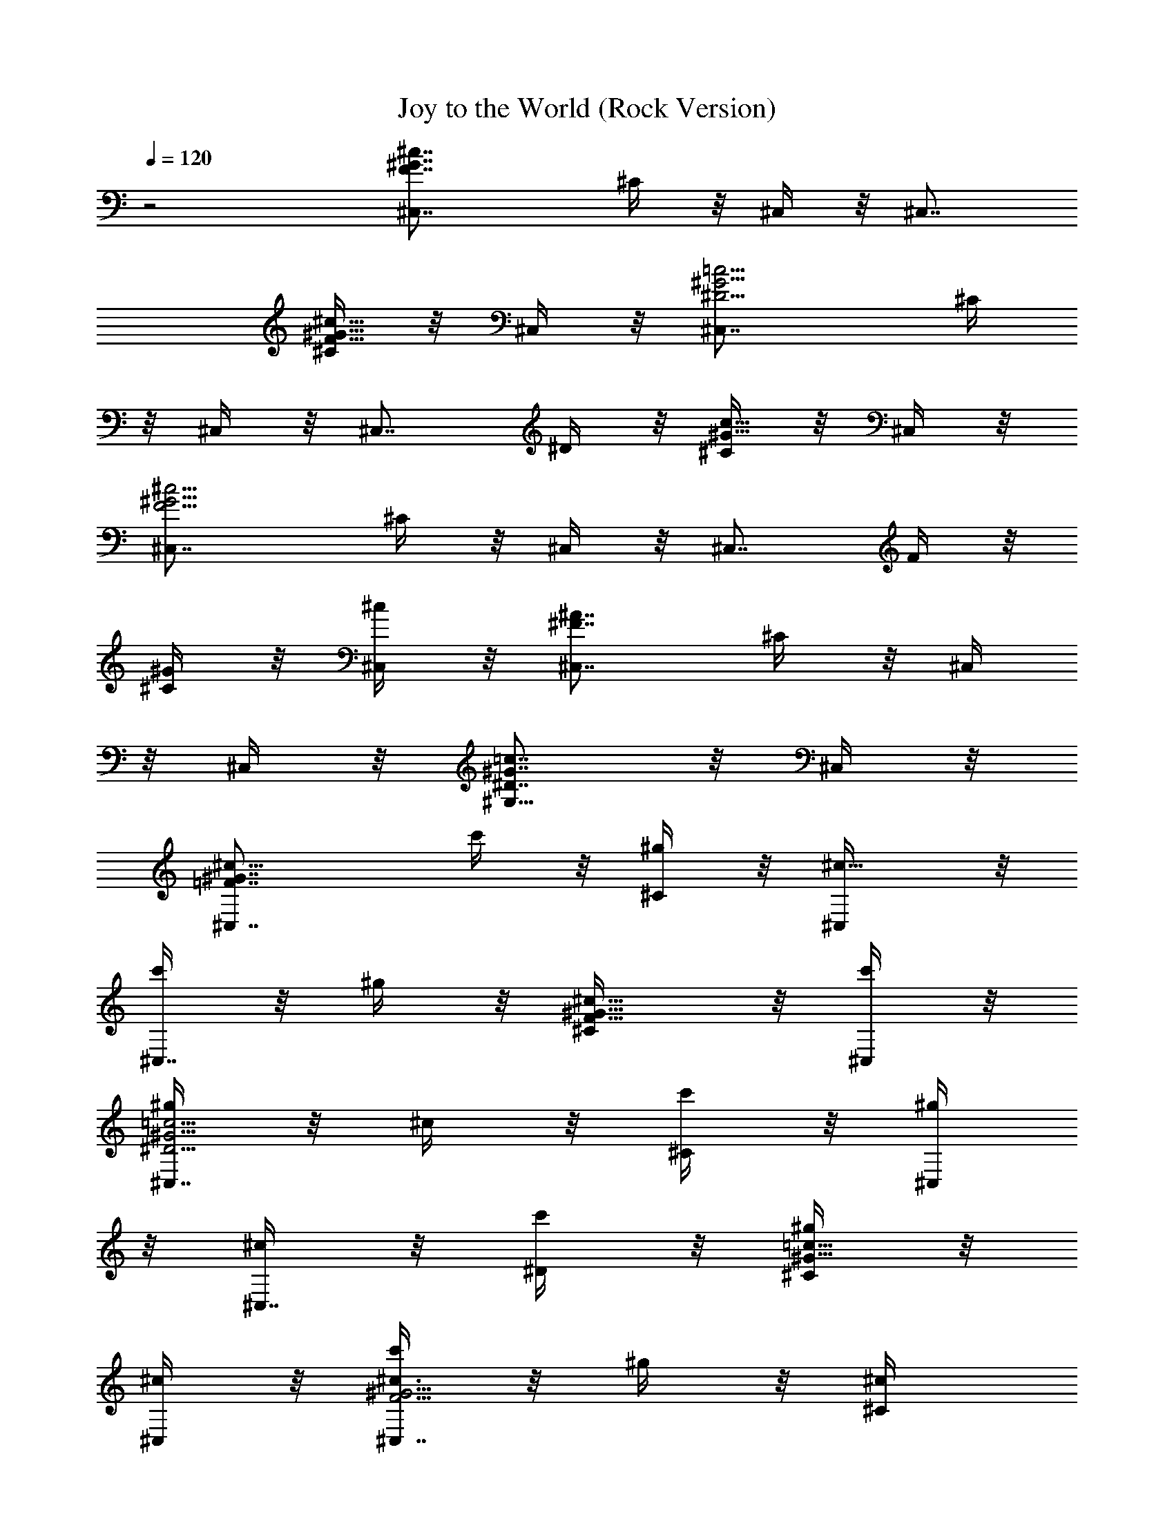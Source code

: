 X:1
T:Joy to the World (Rock Version)
Z:By Mannheim Steamroller
L:1/4
Q:120
K:C
z2 [^c7/4F7/4^C,7/8^G7/4z3/4] ^C/4 z/8 ^C,/4 z/8 [^C,7/8z3/4]
[^C/4^c5/8^G5/8F5/8] z/8 ^C,/4 z/8 [^G5/4^D5/4^C,7/8=c5/4z3/4] ^C/4
z/8 ^C,/4 z/8 [^C,7/8z3/8] ^D/4 z/8 [^C/4c5/8^G5/8] z/8 ^C,/4 z/8
[^c5/4^G5/4^C,7/8F5/4z3/4] ^C/4 z/8 ^C,/4 z/8 [^C,7/8z3/8] F/4 z/8
[^G/4^C/4] z/8 [^c/4^C,/4] z/8 [^C,7/8^F7/4^A7/4z3/4] ^C/4 z/8 ^C,/4
z/8 ^C,/4 z/8 [^G,5/8^D7/8=c7/8^G7/8] z/8 ^C,/4 z/8
[^c9/8^G7/4=F7/4^C,7/8z3/8] c'/4 z/8 [^g/4^C/4] z/8 [^c5/8^C,/4] z/8
[c'/4^C,7/8] z/8 ^g/4 z/8 [^c5/8^C/4F5/8^G5/8] z/8 [c'/4^C,/4] z/8
[^g/4^D5/4=c5/4^G5/4^C,7/8] z/8 ^c/4 z/8 [c'/4^C/4] z/8 [^g/4^C,/4]
z/8 [^c/4^C,7/8] z/8 [c'/4^D/4] z/8 [^g/4^C/4^G5/8=c5/8] z/8
[^c/4^C,/4] z/8 [c'/4^G5/4F5/4^c3/4^C,7/8] z/8 ^g/4 z/8 [^c/2^C/4]
z/8 [c'/4^C,/4] z/8 [^g/4^C,7/8] z/8 [^c/4F/4] z/8 [c'/4^G/4^C/4] z/8
[^g/4^C,/4^c/4] z/8 [^g/4^A7/4^C,7/8^F7/4] z/8 ^g/4 z/8 [^g/4^C/4]
z/8 [^g/4^C,/4] z/8 [^g/4^C,/4] z/8 [^g/4^G,5/8^D7/8^G7/8=c7/8] z/8
^a/4 z/8 [c'/4^C,/4] z/8 [f23/8^c9/4^G7/4=F7/4^C,7/8z3/4] ^C/4 z/8
^C,/4 z/8 [^C,7/8z3/4] [^C/4F5/8^G5/8^c5/8] z/8 ^C,/4 z/8
[^g17/8c'17/8^G5/4^D5/4=c5/4z3/4] ^C/4 z/8 ^C,/4 z/8 [^C,7/8z3/8]
^D/4 z/8 [^f3/8^a3/8^C/4^G5/8c5/8] z/8 ^C,/4 z/8
[^c21/8^g39/8F5/4^G5/4^C,7/8z3/4] ^C/4 z/8 ^C,/4 z/8 [^C,7/8z3/8] F/4
z/8 [^G/4^C/4] z/8 [^c/4^C,/4] z/8 [^A15/8^F7/4^C,7/8z3/4] ^C/4 z/8
^C,/4 z/8 ^C,/4 z/8 [^f=c^G,5/8^D7/8^G7/8] z/8 ^C,/4 z/8
[^c17/8=f17/8^G7/4=F7/4^C,7/8z3/4] ^C/4 z/8 ^C,/4 z/8 [^C,7/8z3/4]
[^c5/8f3/8^C/4^G5/8F5/8] z/8 ^C,/4 z/8
[^G17/8^d17/8^D5/4=c5/4^C,7/8z3/4] ^C/4 z/8 ^C,/4 z/8 [^C,7/8z3/8]
^D/4 z/8 [^d/4^G5/8^C/4c5/8] z/8 [^c/4F/4^C,/4] z/8
[F15/8^c19/8^G5/4^C,7/8z3/4] ^C/4 z/8 ^C,/4 z/8 [^C,7/8z3/8]
[F/2z3/8] [^C/4^G/4] z/8 [^c/4^C,/4] z/8 [^A7/4^F7/4^C,7/8z3/4] ^C/4
z/8 ^C,/4 z/8 ^C,/4 z/8 [^D7/8^G,5/8=c7/8^G7/8] z/8 ^C,/4 z/8
[=F7/4^c7/4^G7/4^C,7/8z3/4] ^C/4 z/8 ^C,/4 z/8 [^C,7/8z3/4]
[^C/4^G5/8F5/8^c5/8] z/8 ^C,/4 z/8 [=c5/4^D5/4^G5/4^C,7/8z3/4] ^C/4
z/8 ^C,/4 z/8 [^C,7/8z3/8] ^D/4 z/8 [^C/4^G5/8c5/8] z/8 ^C,/4 z/8
[F5/4^G5/4^c5/4^C,7/8z3/4] ^C/4 z/8 ^C,/4 z/8 [^C,7/8z3/8] F/4 z/8
[^C/4^G/4] z/8 [^C,/4^c/4] z/8 [^F7/4^A7/4^C,7/8z3/4] ^C/4 z/8 ^C,/4
z/8 ^C,/4 z/8 [^g7/8=c7/8^G,5/8^D7/8^G7/8] z/8 ^C,/4 z/8
[^c17/8^a17/8^F7/4^A7/4^C,7/8z3/4] ^C/4 z/8 ^C,/4 z/8 [^C,7/8z3/4]
[^c5/8^a3/8^C/4^F5/8^A5/8] z/8 ^C,/4 z/8
[^d17/8c'17/8^D7/4^G7/4=c7/4z3/4] ^C/4 z/8 ^C,/4 z/8 [^C,7/8z3/8]
^D/4 z/8 [^d/4c'/4^C/4^G5/8c5/8] z/8 [^c/4f/4^C,/4] z/8
[f19/8^c19/8=F5/4^G5/4^C,7/8z3/4] ^C/4 z/8 ^C,/4 z/8 [^C,7/8z3/8] F/4
z/8 [^G/4^C/4] z/8 [^C,/4^c/4] z/8 [^A7/4^F7/4^C,7/8z3/4] ^C/4 z/8
^C,/4 z/8 ^C,/4 z/8 [=c7/8^G,5/8^D7/8^G7/8] z/8 ^C,/4 z/8
[^g23/8e/4b/8^G7/4B7/4E,7/8] z/8 e/8 e/4 e/8 [e/4^f/8E/4] z/8 e/8
[e/4E,/4] e/8 [e/4b/8E,7/8] z/8 e/8 e/4 e/8 [^f/8e/4E/4^G5/8B5/8] z/8
e/8 [e/4E,/4] e/8 [^d17/8b3/2e/8B5/4^F5/4E,7/8] z/8 e/8 e/8 z/8 e/8
[e/8^f/8E/4] z/8 e/8 [e/8E,/4] z/8 e/8 [e/8b5/8E,7/8] z/8 e/8
[e/8^F/4] z/8 e/8 [^c3/8=a3/8^f/8e/8E/4^d5/8] z/8 e/8 [e/8E,/4] z/8
e/8 [b3/2e/4^G5/4B5/4E,7/8] e/8 e/4 e/8 [e/4^f/8E/4] z/8 e/8
[e/4E,/4] e/8 [e/4b3/2E,7/8] e/8 [e/4^G/4] e/8 [^f/8e/4E/4B/4] z/8
e/8 [e/4E,/4] e/8 [^c15/8e/8b3/2E,7/8=A7/4] z/8 e/8 e/8 z/8 e/8
[^f/8e/8E/4] z/8 e/8 [e/8E,/4] z/8 e/8 [e/8b3/8E,/4] z/8 e/8
[^d7/8a7/8e/8B,5/8B7/8^F7/8] z/8 e/8 [e/8^f/8] z/8 e/8 [e/8E,/4] z/8
e/8 [e/4^g17/8b/8B7/4^G7/4E,7/8] z/8 e/8 e/4 e/8 [^f/8e/4E/4] z/8 e/8
[e/4E,/4] e/8 [b/8e/4E,7/8] z/8 e/8 e/4 e/8
[e/4^g3/8^f/8E/4^G5/8B5/8] z/8 e/8 [e/4E,/4] e/8
[^f3/4B17/8b/8e/8^d5/4^F5/4] z/8 e/8 e/8 z/8 e/8 [e/8^f11/8E/4] z/8
e/8 [e/8E,/4] z/8 e/8 [e/8b/8E,7/8] z/8 e/8 [e/8^F/4] z/8 e/8
[^f/4B5/8e/8E/4^d5/8] z/8 e/8 [e/4^G/4E,/4] e/8
[e/4^G15/8b/8B5/4E,7/8] z/8 e/8 e/4 e/8 [^f/8e/4E/4] z/8 e/8
[e/4E,/4] e/8 [b/8e/4E,7/8] z/8 e/8 [e/4^G/2] e/8 [^f/8e/8E/4B/4] z/8
e/8 [e/4E,/4] e/8 [b/8e/8A7/4^c7/4E,7/8] z/8 e/8 e/8 z/8 e/8
[e/8^f/8E/4] z/8 e/8 [e/8E,/4] z/8 e/8 [e/8b/8E,/4] z/8 e/8
[e/8^d7/8B7/8B,5/8^F7/8] z/8 e/8 [e/8^f/8] z/8 e/8 [e/8E,/4] z/8 e/8
[e/4b/8^G7/4B7/4E,7/8] z/8 e/8 e/4 e/8 [^f/8e/4E/4] z/8 e/8 [e/4E,/4]
e/8 [e/4b/8E,7/8] z/8 e/8 e/8 z/8 e/8 [e/4^f/8E/4^G5/8B5/8] z/8 e/8
[e/4E,/4] e/8 [e/8b/8^F5/4^d5/4B5/4E,7/8] z/8 e/8 e/8 z/8 e/8
[e/8^f/8E/4] z/8 e/8 [e/8E,/4] z/8 e/8 [b/8e/8E,7/8] z/8 e/8
[e/8^F/4] z/8 e/8 [^f/8e/8E/4^d5/8B5/8] z/8 e/8 [e/8E,/4] z/8 e/8
[b/8e/4B5/4^G5/4E,7/8] z/8 e/8 e/4 e/8 [e/4^f/8E/4] z/8 e/8 [e/8E,/4]
z/8 e/8 [e/8b/8E,7/8] z/8 e/8 [e/8^G/4] z/8 e/8 [e/8^f/8E/4B/4] z/8
e/8 [e/4E,/4] e/8 [e/8b/8^c7/4A7/4E,7/8] z/8 e/8 e/8 z/8 e/8
[e/8^f/8E/4] z/8 e/8 [e/8E,/4] z/8 e/8 [b/8e/8E,/4] z/8 e/8
[b7/8^d7/8e/8B,5/8^F7/8B7/8] z/8 e/8 [^f/8e/8] z/8 e/8 [e/8E,/4] z/8
e/8 [e/4^c17/8b/8A7/4E,7/8] z/8 e/8 e/4 e/8 [e/4^f/8E/4] z/8 e/8
[e/4E,/4] e/8 [b/8e/4E,7/8] z/8 e/8 e/4 e/8 [e/4^c5/8^f/8E/4A5/8] z/8
e/8 [e/4E,/4] e/8 [^d17/8^f3/4e/8b/8B7/4^F7/4] z/8 e/8 e/8 z/8 e/8
[e/8^f11/8E/4] z/8 e/8 [e/8E,/4] z/8 e/8 [b/8e/8E,7/8] z/8 e/8
[e/8^F/4] z/8 e/8 [^d5/8^f/4e/8E/4B5/8] z/8 e/8 [^g/4e/4E,/4] e/8
[e/4^g19/8b/8B5/4^G5/4E,7/8] z/8 e/8 e/4 e/8 [e/4^f/8E/4] z/8 e/8
[e/4E,/4] e/8 [b/8e/4E,7/8] z/8 e/8 [e/4^G/4] e/8 [^f/8e/8E/4B/4] z/8
e/8 [e/4E,/4] e/8 [e/8b/8A7/4^c7/4E,7/8] z/8 e/8 e/8 z/8 e/8
[e/8^f/8E/4] z/8 e/8 [e/8E,/4] z/8 e/8 [e/8b/8E,/4] z/8 e/8
[e/8B7/8^d7/8B,5/8^F7/8] z/8 e/8 [^f/8e/8] z/8 e/8 [e/8E,/4] z/8 e/8
[^c9/8=F7/4^G7/4^C,7/8z3/8] c'/4 z/8 [^g/4^C/4] z/8 [^c5/8^C,/4] z/8
[c'/4^C,7/8] z/8 ^g/4 z/8 [^c5/8^C/4^G5/8F5/8] z/8 [c'/4^C,/4] z/8
[^g/4^G5/4^D5/4=c5/4^C,7/8] z/8 ^c/4 z/8 [c'/4^C/4] z/8 [^g/4^C,/4]
z/8 [^c/4^C,7/8] z/8 [^g/4^D/4] z/8 [^a/4^C/4=c5/8^G5/8] z/8
[c'/4^C,/4] z/8 [^c7/4F5/4^G5/4^C,7/8z3/4] ^C/4 z/8 ^C,/4 z/8
[^C,7/8z3/8] F/4 z/8 [^G/4^C/4] z/8 [^c/4^C,/4] z/8
[^F7/4^A7/4^C,7/8z3/4] ^C/4 z/8 ^C,/4 z/8 ^C,/4 z/8
[=c7/8^G,5/8^G7/8^D7/8] z/8 ^C,/4 z/8
[=f23/8^c9/4^G7/4=F7/4^C,7/8z3/4] ^C/4 z/8 ^C,/4 z/8 [^C,7/8z3/4]
[^C/4F5/8^c5/8^G5/8] z/8 ^C,/4 z/8 [c'17/8^g17/8=c5/4^D5/4^G5/4z3/4]
^C/4 z/8 ^C,/4 z/8 [^C,7/8z3/8] ^D/4 z/8 [^a3/8^f3/8^C/4^G5/8c5/8]
z/8 ^C,/4 z/8 [^g39/8^c21/8^G5/4F5/4^C,7/8z3/4] ^C/4 z/8 ^C,/4 z/8
[^C,7/8z3/8] F/4 z/8 [^C/4^G/4] z/8 [^c/4^C,/4] z/8
[^A15/8^C,7/8^F7/4z3/4] ^C/4 z/8 ^C,/4 z/8 ^C,/4 z/8
[^f7/8=c7/8^G,5/8^D7/8^G7/8] z/8 ^C,/4 z/8
[^c17/8=f17/8=F7/4^G7/4^C,7/8z3/4] ^C/4 z/8 ^C,/4 z/8 [^C,7/8z3/4]
[f3/8^c5/8^C/4F5/8^G5/8] z/8 ^C,/4 z/8
[^d17/8^G17/8=c5/4^D5/4^C,7/8z3/4] ^C/4 z/8 ^C,/4 z/8 [^C,7/8z3/8]
^D/4 z/8 [^G5/8^d/4^C/4c5/8] z/8 [^c/4F/4^C,/4] z/8
[^c19/8F15/8^G5/4^C,7/8z3/4] ^C/4 z/8 ^C,/4 z/8 [^C,7/8z3/8]
[F/2z3/8] [^G/4^C/4] z/8 [^C,/4^c/4] z/8 [^F7/4^A7/4^C,7/8z3/4] ^C/4
z/8 ^C,/4 z/8 ^C,/4 z/8 [=c7/8^G,5/8^G7/8^D7/8] z/8 ^C,/4 z/8
[^G7/4=F7/4^c7/4^C,7/8z3/4] ^C/4 z/8 ^C,/4 z/8 [^C,7/8z3/4]
[^C/4^G5/8F5/8^c5/8] z/8 ^C,/4 z/8 [^D5/4^G5/4=c5/4^C,7/8z3/4] ^C/4
z/8 ^C,/4 z/8 [^C,7/8z3/8] ^D/4 z/8 [^C/4c5/8^G5/8] z/8 ^C,/4 z/8
[^c5/4^G5/4F5/4^C,7/8z3/4] ^C/4 z/8 ^C,/4 z/8 [^C,7/8z3/8] F/4 z/8
[^C/4^G/4] z/8 [^c/4^C,/4] z/8 [^A7/4^F7/4^C,7/8z3/4] ^C/4 z/8 ^C,/4
z/8 ^C,/4 z/8 [^g7/8=c7/8^G,5/8^G7/8^D7/8] z/8 ^C,/4 z/8
[^a17/8^c17/8^f17/8^F7/4^A7/4z3/4] ^C/4 z/8 ^C,/4 z/8 [^C,7/8z3/4]
[^a3/8^f3/8^c5/8^C/4^F5/8^A5/8] z/8 ^C,/4 z/8
[^f17/8c'17/8^d17/8=c7/4^G7/4z3/4] ^C/4 z/8 ^C,/4 z/8 [^C,7/8z3/8]
^D/4 z/8 [c'/4^d/4^f/4^C/4c5/8^G5/8] z/8 [^c/4=f/4^C,/4] z/8
[^c19/8f19/8^G5/4=F5/4^C,7/8z3/4] ^C/4 z/8 ^C,/4 z/8 [^C,7/8z3/8] F/4
z/8 [^G/4^C/4] z/8 [^C,/4^c/4] z/8 [^A7/4^F7/4^C,7/8z3/4] ^C/4 z/8
^C,/4 z/8 ^C,/4 z/8 [^g7/8^c/4^G,5/8c'7/8^d7/8] z/8 [^c5/8z3/8] ^C,/4
z/8 [^c5/8f5/4^g5/4^C,7/8^C7/8] z/8 [c'5/8z3/8] [^C,/4^C/4] z/8
[^a5/8^c5/4^C,7/8^C7/8^f5/4] z/8 [^g5/8z3/8] [^C,/4^C/4] z/8
[^g7/8^C7/8^d5/4=c5/4^C,7/8] z/4 [^f/4^C,/4^C/4] z/8
[=f5/8^C,7/8^c5/8^C7/8] z/8 [^c5/8z3/8] [^C/4^C,/4] z/8
[^c5/8f5/4^g5/4^C,7/8^C7/8] z/8 [c'5/8z3/8] [^C/4^C,/4] z/8
[^a5/8^c5/4^C7/8^C,7/8^f5/4] z/8 [^g5/8z3/8] [^C,/4^C/4] z/2
[^g5/8=c5/8^d5/8^G,5/8] z/8 [c/4^f/4^d/4^G,/4] z/8
[^c5/8=f5/8^C,5/4^C5/4] z/8 [f5/8^c5/8] z/8 [f5/8^C,7/8^c/4^C3/4] z/8
[^g/4^G,/4] z/8 [f5/8^c/4^C/4] z/8 [^G,/4^g/4^C,/4^C/4] z/8
[f5/8^c/4^C,7/8^C3/4] z/8 [^G,/4^g/4] z/8 [f/4^C/4^c/4] z/8
[^f/4^G,/4^g/4^C/4^C,/4] z/8 [^g17/8=f/4^C,7/8^C3/4] z/8 [^G,/4^c/4]
z/8 [^C/4f/4] z/8 [^G,/4f/4^C/4^C,/4] z/8 [F,5/8^f/4=F5/8] z/8
[^C/4=f/4] z/8 [^f/4^G/4^d/4^F5/8^F,5/8] z/8 [=f/4^C/4^c/4] z/8
[^d5/8^c5/8^G,7/8^G3/4z3/8] ^D/4 z/8 [^d5/8^G/4=c/4] z/8 [^G,/4^A/4]
z/8 [^d5/8c5/8^G,7/8z3/8] ^D/4 z/8 [^d/4^G/4c/4] z/8 [f/4^c/4^G,/4]
z/8 [^f7/4^G,7/8^d5/8z3/8] ^D/4 z/8 [^d/4^G/4] z/8 [^c/4^G,/4] z/8
[=c/4^G,5/8] z/8 [=f/8^D/4^c/8] z/8 [^f/8^d/8] [=f/4^c/4^G/4^G,3/8]
z/8 [^d/4^G,/4=c/4] z/8 [^c5/8^C,7/8^C3/4] z/8 [f11/8^c3/8^C/4] z/8
[^c3/4^C,/4^C/4] [^D,/8^d/8] [=F,5/8=F5/8^C,5/8^C5/8z3/8] ^c/4 z/8
[^f3/4^a3/4^F5/8^F,5/8z3/8] ^g/8 z/4 [^g7/8=f7/8=F7/8=F,7/8] z/4
[^f/4^d/4F,/4F/4] z/8 [=f5/8^c5/8F5/8F,5/8] z/8
[^d3/4^f3/4^F5/8^F,5/8z3/8] =f/8 z/4 [f11/8^c5/8^G,7/8^G7/8] z/8 =c/4
z/8 [^G,/4^A/4] z/8 [^d7/8c7/8^G,7/8] z/4 [^A/4^c/4^G,/4] z/8
[=c7/8^d7/8^G,7/8] z/4 [^G/4^G,/4] z/8 [c5/8^G,7/8] z/8 [^d5/8z3/8]
^G,/4 z/8 [^G,7/8z3/8] ^d/4 z/8 ^g/4 z/8 [^a/4^G,/4] z/8 [^G,7/8z3/8]
^g/4 z/8 ^a/4 z/8 [c'/4^G,/4] z/8 [c'/4^G,7/8] z/8 ^a/4 z/8 ^g/4 z/8
[^a/4^G,/4] z/8 [^g5/8^G,5/8] z/8 [=g/4^D,/4] z/8 [^g/4^D,/4] z/8
[^g9/8^G,7/8z3/8] =g/4 z/8 ^d/4 z/8 [^g9/8^G,/4] z/8 [=g/4^G,7/8] z/8
^d/4 z/8 [^g9/8z3/8] [=g/4^G,/4] z/8 [^d/4^G,7/8] z/8 [^gz3/8] =g/4
z/8 [^d/4^G,/4] z/8 [^g/4^G,5/8] z/8 =g/4 z/8 [^c/4^A/4^d/4^D,/4] z/8
[=c/4^g/4^D,/4] z/8 [c/4^G/4^g/4^G,7/8] z/8 [^A/4=g/4] z/8
[^G37/8^d/4] z/8 [^g/4^G,/4] z/8 [=g/4^G,7/8] z/8 ^d/4 z/8 ^g/4 z/8
[=g/4^G,/4] z/8 [^d/4^G,7/8] z/8 ^g/4 z/8 =g/4 z/8 [^d/4^G,/4] z/8
[^g/4^G,/4] z/8 [^f/4^F,/4] z/8 [=f/4=F,/4] z/8 [^d/4^D,/4] z/8
[f23/8^c9/4^G7/4=F7/4^C,7/8z3/4] ^C/4 z/8 ^C,/4 z/8 [^C,7/8z3/4]
[^C/4F5/8^G5/8^c5/8] z/8 ^C,/4 z/8 [^g17/8c'17/8^G5/4^D5/4=c5/4z3/4]
^C/4 z/8 ^C,/4 z/8 [^C,7/8z3/8] ^D/4 z/8 [^f3/8^a3/8^C/4^G5/8c5/8]
z/8 ^C,/4 z/8 [^c21/8^g39/8F5/4^G5/4^C,7/8z3/4] ^C/4 z/8 ^C,/4 z/8
[^C,7/8z3/8] F/4 z/8 [^G/4^C/4] z/8 [^c/4^C,/4] z/8
[^A15/8^F7/4^C,7/8z3/4] ^C/4 z/8 ^C,/4 z/8 ^C,/4 z/8
[^f=c^G,5/8^D7/8^G7/8] z/8 ^C,/4 z/8
[^c17/8=f17/8^G7/4=F7/4^C,7/8z3/4] ^C/4 z/8 ^C,/4 z/8 [^C,7/8z3/4]
[^c5/8f3/8^C/4^G5/8F5/8] z/8 ^C,/4 z/8
[^G17/8^d17/8^D5/4=c5/4^C,7/8z3/4] ^C/4 z/8 ^C,/4 z/8 [^C,7/8z3/8]
^D/4 z/8 [^d/4^G5/8^C/4c5/8] z/8 [^c/4F/4^C,/4] z/8
[F15/8^c19/8^G5/4^C,7/8z3/4] ^C/4 z/8 ^C,/4 z/8 [^C,7/8z3/8]
[F/2z3/8] [^C/4^G/4] z/8 [^c/4^C,/4] z/8 [^A7/4^F7/4^C,7/8z3/4] ^C/4
z/8 ^C,/4 z/8 ^C,/4 z/8 [^D7/8^G,5/8=c7/8^G7/8] z/8 ^C,/4 z/8
[=F7/4^c7/4^G7/4^C,7/8z3/4] ^C/4 z/8 ^C,/4 z/8 [^C,7/8z3/4]
[^C/4^G5/8F5/8^c5/8] z/8 ^C,/4 z/8 [=c5/4^D5/4^G5/4^C,7/8z3/4] ^C/4
z/8 ^C,/4 z/8 [^C,7/8z3/8] ^D/4 z/8 [^C/4^G5/8c5/8] z/8 ^C,/4 z/8
[F5/4^G5/4^c5/4^C,7/8z3/4] ^C/4 z/8 ^C,/4 z/8 [^C,7/8z3/8] F/4 z/8
[^C/4^G/4] z/8 [^C,/4^c/4] z/8 [^F7/4^A7/4^C,7/8z3/4] ^C/4 z/8 ^C,/4
z/8 ^C,/4 z/8 [^g7/8=c7/8^G,5/8^D7/8^G7/8] z/8 ^C,/4 z/8
[^c17/8^a17/8^F7/4^A7/4^C,7/8z3/4] ^C/4 z/8 ^C,/4 z/8 [^C,7/8z3/4]
[^c5/8^a3/8^C/4^F5/8^A5/8] z/8 ^C,/4 z/8
[^d17/8c'17/8^D7/4^G7/4=c7/4z3/4] ^C/4 z/8 ^C,/4 z/8 [^C,7/8z3/8]
^D/4 z/8 [^d/4c'/4^C/4^G5/8c5/8] z/8 [^c/4f/4^C,/4] z/8
[f19/8^c19/8=F5/4^G5/4^C,7/8z3/4] ^C/4 z/8 ^C,/4 z/8 [^C,7/8z3/8] F/4
z/8 [^G/4^C/4] z/8 [^C,/4^c/4] z/8 [^A7/4^F7/4^C,7/8z3/4] ^C/4 z/8
^C,/4 z/8 ^C,/4 z/8 [=c7/8^G,5/8^D7/8^G7/8] z/8 ^C,/4 z/8
[^g23/8e/4b/8^G7/4B7/4E,7/8] z/8 e/8 e/4 e/8 [e/4^f/8E/4] z/8 e/8
[e/4E,/4] e/8 [e/4b/8E,7/8] z/8 e/8 e/4 e/8 [^f/8e/4E/4^G5/8B5/8] z/8
e/8 [e/4E,/4] e/8 [^d17/8b3/2e/8B5/4^F5/4E,7/8] z/8 e/8 e/8 z/8 e/8
[e/8^f/8E/4] z/8 e/8 [e/8E,/4] z/8 e/8 [e/8b5/8E,7/8] z/8 e/8
[e/8^F/4] z/8 e/8 [^c3/8=a3/8^f/8e/8E/4^d5/8] z/8 e/8 [e/8E,/4] z/8
e/8 [b3/2e/4^G5/4B5/4E,7/8] e/8 e/4 e/8 [e/4^f/8E/4] z/8 e/8
[e/4E,/4] e/8 [e/4b3/2E,7/8] e/8 [e/4^G/4] e/8 [^f/8e/4E/4B/4] z/8
e/8 [e/4E,/4] e/8 [^c15/8e/8b3/2E,7/8=A7/4] z/8 e/8 e/8 z/8 e/8
[^f/8e/8E/4] z/8 e/8 [e/8E,/4] z/8 e/8 [e/8b3/8E,/4] z/8 e/8
[^d7/8a7/8e/8B,5/8B7/8^F7/8] z/8 e/8 [e/8^f/8] z/8 e/8 [e/8E,/4] z/8
e/8 [e/4^g17/8b/8B7/4^G7/4E,7/8] z/8 e/8 e/4 e/8 [^f/8e/4E/4] z/8 e/8
[e/4E,/4] e/8 [b/8e/4E,7/8] z/8 e/8 e/4 e/8
[e/4^g3/8^f/8E/4^G5/8B5/8] z/8 e/8 [e/4E,/4] e/8
[^f3/4B17/8b/8e/8^d5/4^F5/4] z/8 e/8 e/8 z/8 e/8 [e/8^f11/8E/4] z/8
e/8 [e/8E,/4] z/8 e/8 [e/8b/8E,7/8] z/8 e/8 [e/8^F/4] z/8 e/8
[^f/4B5/8e/8E/4^d5/8] z/8 e/8 [e/4^G/4E,/4] e/8
[e/4^G15/8b/8B5/4E,7/8] z/8 e/8 e/4 e/8 [^f/8e/4E/4] z/8 e/8
[e/4E,/4] e/8 [b/8e/4E,7/8] z/8 e/8 [e/4^G/2] e/8 [^f/8e/8E/4B/4] z/8
e/8 [e/4E,/4] e/8 [b/8e/8A7/4^c7/4E,7/8] z/8 e/8 e/8 z/8 e/8
[e/8^f/8E/4] z/8 e/8 [e/8E,/4] z/8 e/8 [e/8b/8E,/4] z/8 e/8
[e/8^d7/8B7/8B,5/8^F7/8] z/8 e/8 [e/8^f/8] z/8 e/8 [e/8E,/4] z/8 e/8
[e/4b/8^G7/4B7/4E,7/8] z/8 e/8 e/4 e/8 [^f/8e/4E/4] z/8 e/8 [e/4E,/4]
e/8 [e/4b/8E,7/8] z/8 e/8 e/8 z/8 e/8 [e/4^f/8E/4^G5/8B5/8] z/8 e/8
[e/4E,/4] e/8 [e/8b/8^F5/4^d5/4B5/4E,7/8] z/8 e/8 e/8 z/8 e/8
[e/8^f/8E/4] z/8 e/8 [e/8E,/4] z/8 e/8 [b/8e/8E,7/8] z/8 e/8
[e/8^F/4] z/8 e/8 [^f/8e/8E/4^d5/8B5/8] z/8 e/8 [e/8E,/4] z/8 e/8
[b/8e/4B5/4^G5/4E,7/8] z/8 e/8 e/4 e/8 [e/4^f/8E/4] z/8 e/8 [e/8E,/4]
z/8 e/8 [e/8b/8E,7/8] z/8 e/8 [e/8^G/4] z/8 e/8 [e/8^f/8E/4B/4] z/8
e/8 [e/4E,/4] e/8 [e/8b/8^c7/4A7/4E,7/8] z/8 e/8 e/8 z/8 e/8
[e/8^f/8E/4] z/8 e/8 [e/8E,/4] z/8 e/8 [b/8e/8E,/4] z/8 e/8
[b7/8^d7/8e/8B,5/8^F7/8B7/8] z/8 e/8 [^f/8e/8] z/8 e/8 [e/8E,/4] z/8
e/8 [e/4^c17/8b/8A7/4E,7/8] z/8 e/8 e/4 e/8 [e/4^f/8E/4] z/8 e/8
[e/4E,/4] e/8 [b/8e/4E,7/8] z/8 e/8 e/4 e/8 [e/4^c5/8^f/8E/4A5/8] z/8
e/8 [e/4E,/4] e/8 [^d17/8^f3/4e/8b/8B7/4^F7/4] z/8 e/8 e/8 z/8 e/8
[e/8^f11/8E/4] z/8 e/8 [e/8E,/4] z/8 e/8 [b/8e/8E,7/8] z/8 e/8
[e/8^F/4] z/8 e/8 [^d5/8^f/4e/8E/4B5/8] z/8 e/8 [^g/4e/4E,/4] e/8
[e/4^g19/8b/8B5/4^G5/4E,7/8] z/8 e/8 e/4 e/8 [e/4^f/8E/4] z/8 e/8
[e/4E,/4] e/8 [b/8e/4E,7/8] z/8 e/8 [e/4^G/4] e/8 [^f/8e/8E/4B/4] z/8
e/8 [e/4E,/4] e/8 [e/8b/8A7/4^c7/4E,7/8] z/8 e/8 e/8 z/8 e/8
[e/8^f/8E/4] z/8 e/8 [e/8E,/4] z/8 e/8 [e/8b/8E,/4] z/8 e/8
[e/8B7/8^d7/8B,5/8^F7/8] z/8 e/8 [^f/8e/8] z/8 e/8 [e/8E,/4] z/8 e/8
[^c7/4^G7/4=F7/4^C,7/8z3/4] [c'5/8^C/4] z/8 ^C,/4 z/8 [^a5/8^C,7/8]
z/8 [^g5/8^C/4^c5/8F5/8^G5/8] z/8 ^C,/4 z/8
[^g7/8^G5/4=c5/4^D5/4^C,7/8z3/4] ^C/4 z/8 [^f/4^C,/4] z/8
[=f5/8^C,7/8z3/8] ^D/4 z/8 [^c5/8^C/4=c5/8^G5/8] z/8 ^C,/4 z/8
[^c5/4F5/4^C,7/8^G5/4z3/4] [c'5/8^C/4] z/8 ^C,/4 z/8
[^a5/8^C,7/8z3/8] F/4 z/8 [^g/4^G/4^C/4] z/8 [^g/8^c/4^C,/4] z/8 ^a/8
[^g7/8^C,7/8^F7/4^A7/4z3/4] ^C/4 z/8 [^f/4^C,/4] z/8 [=f5/8^C,/4] z/8
[=c7/8^G,5/8^D7/8^G7/8z3/8] [^c5/8z3/8] ^C,/4 z/8
[^c9/4f23/8=F7/4^G7/4^C,7/8z3/4] [c'5/8^C/4] z/8 ^C,/4 z/8
[^a5/8^C,7/8] z/8 [^g5/8^C/4F5/8^G5/8^c5/8] z/8 ^C,/4 z/8
[^g17/8c'17/8^G5/4=c5/4^D5/4z3/4] ^C/4 z/8 [^f/4^C,/4] z/8
[=f5/8^C,7/8z3/8] ^D/4 z/8 [^a3/8^f3/8^c5/8^C/4=c5/8^G5/8] z/8 ^C,/4
z/8 [^g9/4^c21/8^G5/4F5/4^C,7/8z3/4] [c'5/8^C/4] z/8 ^C,/4 z/8
[^a5/8^C,7/8z3/8] F/4 z/8 [^g3/4^G/4^C/4] z/8 [^c/4^C,/4] z/8
[^A15/8^g15/8^F7/4^C,7/8z3/4] ^C/4 z/8 [^f/4^C,/4] z/8 [=f5/8^C,/4]
z/8 [=c7/8^f7/8^G,5/8^D7/8^G7/8z3/8] [^c5/8z3/8] ^C,/4 z/8
[=f3/4^c7/4^G7/4^C,7/8=F7/4] [f3/4=c5/8^C/4] z/8 ^C,/4 z/8
[f3/4^A5/8^C,7/8] z/8 [f/4^G5/8^C/4^c5/8F5/8] z/8 [^f/4^C,/4] z/8
[^d17/8^G17/8^g17/8^D5/4=c5/4z3/4] ^C/4 z/8 [^F/4^C,/4] z/8
[=F5/8^C,7/8z3/8] ^D/4 z/8 [^d/4^G5/8^c3/8^C/4=c5/8] z/8
[^c/4F/4^C,/4] z/8 [^c19/8F15/8^G5/4^C,7/8z3/4] [=c5/8^C/4] z/8 ^C,/4
z/8 [^A5/8^C,7/8z3/8] [F/2z3/8] [^G5/8^C/4] z/8 [^c/4^C,/4] z/8
[^G7/8^A7/4^C,7/8^F9/8z3/4] ^C/4 z/8 [^F5/8^C,/4] z/8 [=F5/8^C,/4]
z/8 [^G7/8^G,5/8=c7/8^D7/8z3/8] [^c5/8z3/8] ^C,/4 z/8
[=f3/4F7/4^G7/4^C,7/8^c7/4] [f3/4^C/4] z/8 ^C,/4 z/8 [f3/4^C,7/8]
[f/4^C/4^G5/8F5/8^c5/8] z/8 [^f/4^C,/4] z/8
[^g17/8=c5/4^G5/4^D5/4^C,7/8z3/4] ^C/4 z/8 ^C,/4 z/8 [^C,7/8z3/8]
^D/4 z/8 [^g/4^C/4c5/8^G5/8] z/8 [^f/4^C,/4] z/8
[=f3/4^c5/4F5/4^C,7/8^G5/4] [f3/4^C/4] z/8 ^C,/4 z/8 [f3/4^C,7/8z3/8]
F/4 z/8 [f/4^C/4^G/4] z/8 [^f/4^C,/4^c/4] z/8
[^c15/8^g15/8^A15/8^F7/4^C,7/8z3/4] ^C/4 z/8 ^C,/4 z/8 ^C,/4 z/8
[=c7/8^d7/8^g7/8^G,5/8^D7/8^G7/8] z/8 ^C,/4 z/8
[^a17/8^c17/8^f17/8^A7/4^F7/4z3/4] ^C/4 z/8 ^C,/4 z/8 [^C,7/8z3/4]
[^c5/8^a3/8^f3/8^C/4^F5/8^A5/8] z/8 ^C,/4 z/8
[c'17/8^d17/8^f17/8=c7/4^G7/4z3/4] ^C/4 z/8 ^C,/4 z/8 [^C,7/8z3/8]
^D/4 z/8 [^f/4^d/4c'/4^C/4c5/8^G5/8] z/8 [^c/4=f/4^C,/4] z/8
[^c15/8f15/8^G5/4=F5/4^C,7/8z3/4] ^C/4 z/8 ^C,/4 z/8 [^C,7/8z3/8]
[^c/4F/4] z/8 [f/4^G/4^C/4] z/8 [^g/4^c/4^C,/4] z/8
[=c15/8^d15/8^g15/8^G5/4^D5/4z3/4] ^C/4 z/8 ^C,/4 z/8 [^C,7/8z3/8]
[c/4^D/4] z/8 [^d/4^C/4^G5/8c5/8] z/8 [^g/4^C,/4] z/8
[f15/8^c15/8^g15/8^G5/4F5/4z3/4] ^C/4 z/8 ^C,/4 z/8 [^C,7/8z3/8]
[^c/4F/4] z/8 [f/4^G/4^C/4] z/8 [^g/4^C,/4^c/4] z/8
[^c15/8^g15/8^f15/8^A15/8^C,7/8z3/4] ^C/4 z/8 ^C,/4 z/8 ^C,/4 z/8
[^d7/8^g7/8=c7/8^G7/8^C,7/8] z/4
[^g29/8=f29/8^c29/8^G29/8F29/8^C29/8] 